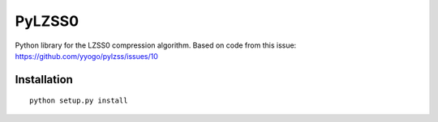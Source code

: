 PyLZSS0
======
Python library for the LZSS0 compression algorithm.
Based on code from this issue: https://github.com/yyogo/pylzss/issues/10

Installation
------------

::

    python setup.py install
